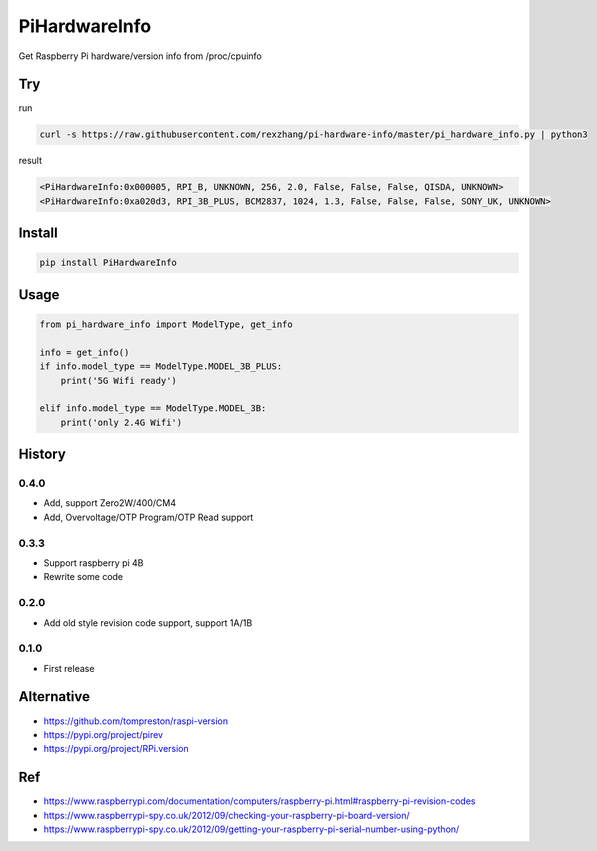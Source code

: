 ==============
PiHardwareInfo
==============

.. image:: https://img.shields.io/pypi/v/PiHardwareInfo.svg
    :target: https://pypi.org/project/PiHardwareInfo/
.. image:: https://img.shields.io/pypi/pyversions/PiHardwareInfo.svg
    :target: https://pypi.org/project/PiHardwareInfo/
.. image:: https://img.shields.io/pypi/dm/PiHardwareInfo.svg
    :target: https://pypi.org/project/PiHardwareInfo/


Get Raspberry Pi hardware/version info from /proc/cpuinfo


Try
===

run

.. code-block:: console

    curl -s https://raw.githubusercontent.com/rexzhang/pi-hardware-info/master/pi_hardware_info.py | python3

result

.. code-block:: console

    <PiHardwareInfo:0x000005, RPI_B, UNKNOWN, 256, 2.0, False, False, False, QISDA, UNKNOWN>
    <PiHardwareInfo:0xa020d3, RPI_3B_PLUS, BCM2837, 1024, 1.3, False, False, False, SONY_UK, UNKNOWN>


Install
=======

.. code-block:: console

    pip install PiHardwareInfo


Usage
=====

.. code-block:: python

    from pi_hardware_info import ModelType, get_info

    info = get_info()
    if info.model_type == ModelType.MODEL_3B_PLUS:
        print('5G Wifi ready')

    elif info.model_type == ModelType.MODEL_3B:
        print('only 2.4G Wifi')


History
=======

0.4.0
-----
* Add, support Zero2W/400/CM4
* Add, Overvoltage/OTP Program/OTP Read support

0.3.3
-----
* Support raspberry pi 4B
* Rewrite some code

0.2.0
-----
* Add old style revision code support, support 1A/1B

0.1.0
-----
* First release


Alternative
===========

* https://github.com/tompreston/raspi-version
* https://pypi.org/project/pirev
* https://pypi.org/project/RPi.version


Ref
===

* https://www.raspberrypi.com/documentation/computers/raspberry-pi.html#raspberry-pi-revision-codes
* https://www.raspberrypi-spy.co.uk/2012/09/checking-your-raspberry-pi-board-version/
* https://www.raspberrypi-spy.co.uk/2012/09/getting-your-raspberry-pi-serial-number-using-python/
